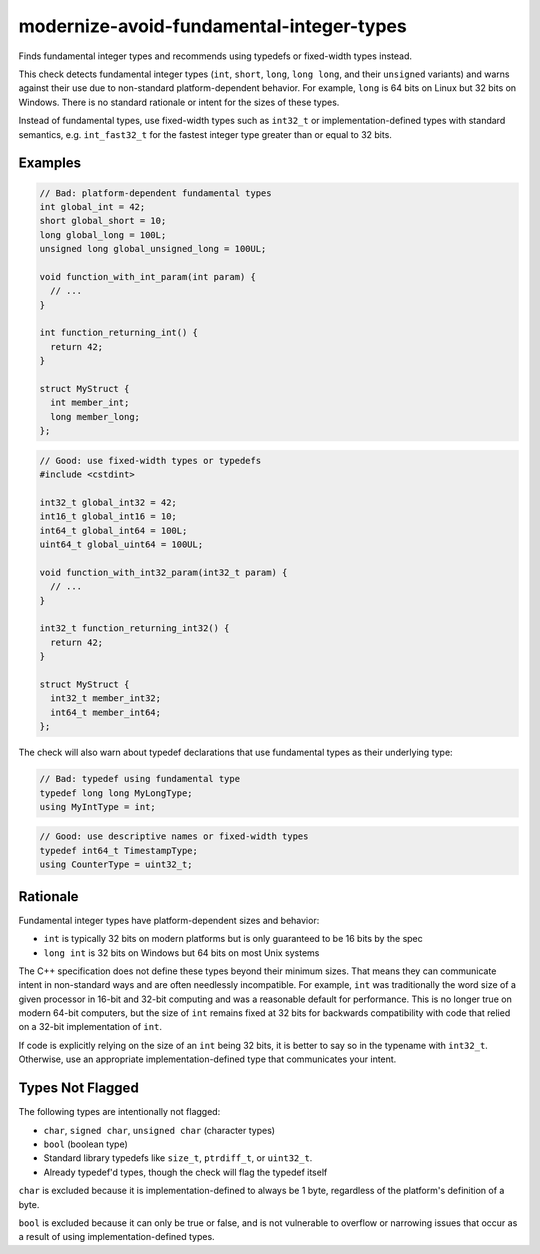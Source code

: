 .. title:: clang-tidy - modernize-avoid-fundamental-integer-types

modernize-avoid-fundamental-integer-types
==========================================

Finds fundamental integer types and recommends using typedefs or fixed-width types instead.

This check detects fundamental integer types (``int``, ``short``, ``long``, ``long long``, and their
``unsigned`` variants) and warns against their use due to non-standard platform-dependent behavior.
For example, ``long`` is 64 bits on Linux but 32 bits on Windows. There is no standard rationale or
intent for the sizes of these types.

Instead of fundamental types, use fixed-width types such as ``int32_t`` or implementation-defined
types with standard semantics, e.g. ``int_fast32_t`` for the fastest integer type greater than or
equal to 32 bits.

Examples
--------

.. code-block:: c++

  // Bad: platform-dependent fundamental types
  int global_int = 42;
  short global_short = 10;
  long global_long = 100L;
  unsigned long global_unsigned_long = 100UL;
  
  void function_with_int_param(int param) {
    // ...
  }
  
  int function_returning_int() {
    return 42;
  }
  
  struct MyStruct {
    int member_int;
    long member_long;
  };

.. code-block:: c++

  // Good: use fixed-width types or typedefs
  #include <cstdint>
  
  int32_t global_int32 = 42;
  int16_t global_int16 = 10;
  int64_t global_int64 = 100L;
  uint64_t global_uint64 = 100UL;
  
  void function_with_int32_param(int32_t param) {
    // ...
  }
  
  int32_t function_returning_int32() {
    return 42;
  }
  
  struct MyStruct {
    int32_t member_int32;
    int64_t member_int64;
  };

The check will also warn about typedef declarations that use fundamental types as their underlying type:

.. code-block:: c++

  // Bad: typedef using fundamental type
  typedef long long MyLongType;
  using MyIntType = int;

.. code-block:: c++

  // Good: use descriptive names or fixed-width types
  typedef int64_t TimestampType;
  using CounterType = uint32_t;

Rationale
---------

Fundamental integer types have platform-dependent sizes and behavior:

- ``int`` is typically 32 bits on modern platforms but is only guaranteed to be 16 bits by the spec
- ``long int`` is 32 bits on Windows but 64 bits on most Unix systems

The C++ specification does not define these types beyond their minimum sizes. That means they can
communicate intent in non-standard ways and are often needlessly incompatible. For example, ``int``
was traditionally the word size of a given processor in 16-bit and 32-bit computing and was a
reasonable default for performance. This is no longer true on modern 64-bit computers, but the size
of ``int`` remains fixed at 32 bits for backwards compatibility with code that relied on a 32-bit
implementation of ``int``.

If code is explicitly relying on the size of an ``int`` being 32 bits, it is better to say so in
the typename with ``int32_t``. Otherwise, use an appropriate implementation-defined type that
communicates your intent.

Types Not Flagged
-----------------

The following types are intentionally not flagged:

- ``char``, ``signed char``, ``unsigned char`` (character types)
- ``bool`` (boolean type)
- Standard library typedefs like ``size_t``, ``ptrdiff_t``, or ``uint32_t``.
- Already typedef'd types, though the check will flag the typedef itself

``char`` is excluded because it is implementation-defined to always be 1 byte, regardless of the
platform's definition of a byte.

``bool`` is excluded because it can only be true or false, and is not vulnerable to overflow or
narrowing issues that occur as a result of using implementation-defined types.
